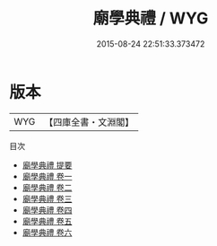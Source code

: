 #+TITLE: 廟學典禮 / WYG
#+DATE: 2015-08-24 22:51:33.373472
* 版本
 |       WYG|【四庫全書・文淵閣】|
目次
 - [[file:KR2m0027_000.txt::000-1a][廟學典禮 提要]]
 - [[file:KR2m0027_001.txt::001-1a][廟學典禮 卷一]]
 - [[file:KR2m0027_002.txt::002-1a][廟學典禮 卷二]]
 - [[file:KR2m0027_003.txt::003-1a][廟學典禮 卷三]]
 - [[file:KR2m0027_004.txt::004-1a][廟學典禮 卷四]]
 - [[file:KR2m0027_005.txt::005-1a][廟學典禮 卷五]]
 - [[file:KR2m0027_006.txt::006-1a][廟學典禮 卷六]]
